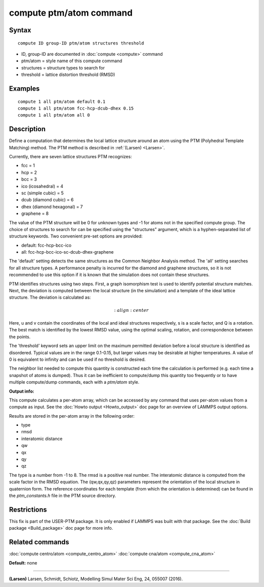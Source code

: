 .. index:: compute ptm/atom

compute ptm/atom command
========================

Syntax
""""""


.. parsed-literal::

   compute ID group-ID ptm/atom structures threshold

* ID, group-ID are documented in :doc:`compute <compute>` command
* ptm/atom = style name of this compute command
* structures = structure types to search for
* threshold = lattice distortion threshold (RMSD)

Examples
""""""""


.. parsed-literal::

   compute 1 all ptm/atom default 0.1
   compute 1 all ptm/atom fcc-hcp-dcub-dhex 0.15
   compute 1 all ptm/atom all 0

Description
"""""""""""

Define a computation that determines the local lattice structure
around an atom using the PTM (Polyhedral Template Matching) method.
The PTM method is described in :ref:`(Larsen) <Larsen>`.

Currently, there are seven lattice structures PTM recognizes:

* fcc = 1
* hcp = 2
* bcc = 3
* ico (icosahedral) = 4
* sc (simple cubic) = 5
* dcub (diamond cubic) = 6
* dhex (diamond hexagonal) = 7
* graphene = 8

The value of the PTM structure will be 0 for unknown types and -1 for atoms not in the specified
compute group.  The choice of structures to search for can be specified using the "structures"
argument, which is a hyphen-separated list of structure keywords.
Two convenient pre-set options are provided:

* default: fcc-hcp-bcc-ico
* all: fcc-hcp-bcc-ico-sc-dcub-dhex-graphene

The 'default' setting detects the same structures as the Common Neighbor Analysis method.
The 'all' setting searches for all structure types.  A performance penalty is
incurred for the diamond and graphene structures, so it is not recommended to use this option if
it is known that the simulation does not contain these structures.

PTM identifies structures using two steps.  First, a graph isomorphism test is used
to identify potential structure matches.  Next, the deviation is computed between the
local structure (in the simulation) and a template of the ideal lattice structure.
The deviation is calculated as:

.. math::

   :align: center

Here, u and v contain the coordinates of the local and ideal structures respectively,
s is a scale factor, and Q is a rotation.  The best match is identified by the
lowest RMSD value, using the optimal scaling, rotation, and correspondence between the
points.

The 'threshold' keyword sets an upper limit on the maximum permitted deviation before
a local structure is identified as disordered.  Typical values are in the range 0.1-0.15,
but larger values may be desirable at higher temperatures.
A value of 0 is equivalent to infinity and can be used if no threshold is desired.

The neighbor list needed to compute this quantity is constructed each
time the calculation is performed (e.g. each time a snapshot of atoms
is dumped).  Thus it can be inefficient to compute/dump this quantity
too frequently or to have multiple compute/dump commands, each with a
*ptm/atom* style.

**Output info:**

This compute calculates a per-atom array, which can be accessed by
any command that uses per-atom values from a compute as input.  See
the :doc:`Howto output <Howto_output>` doc page for an overview of
LAMMPS output options.

Results are stored in the per-atom array in the following order:

* type
* rmsd
* interatomic distance
* qw
* qx
* qy
* qz

The type is a number from -1 to 8.  The rmsd is a positive real number.
The interatomic distance is computed from the scale factor in the RMSD equation.
The (qw,qx,qy,qz) parameters represent the orientation of the local structure
in quaternion form.  The reference coordinates for each template (from which the
orientation is determined) can be found in the *ptm\_constants.h* file in the PTM source directory.

Restrictions
""""""""""""


This fix is part of the USER-PTM package.  It is only enabled if
LAMMPS was built with that package.  See the :doc:`Build package <Build_package>` doc page for more info.

Related commands
""""""""""""""""

:doc:`compute centro/atom <compute_centro_atom>`
:doc:`compute cna/atom <compute_cna_atom>`

**Default:** none


----------


.. _Larsen:



**(Larsen)** Larsen, Schmidt, Schiotz, Modelling Simul Mater Sci Eng, 24, 055007 (2016).


.. _lws: http://lammps.sandia.gov
.. _ld: Manual.html
.. _lc: Commands_all.html
